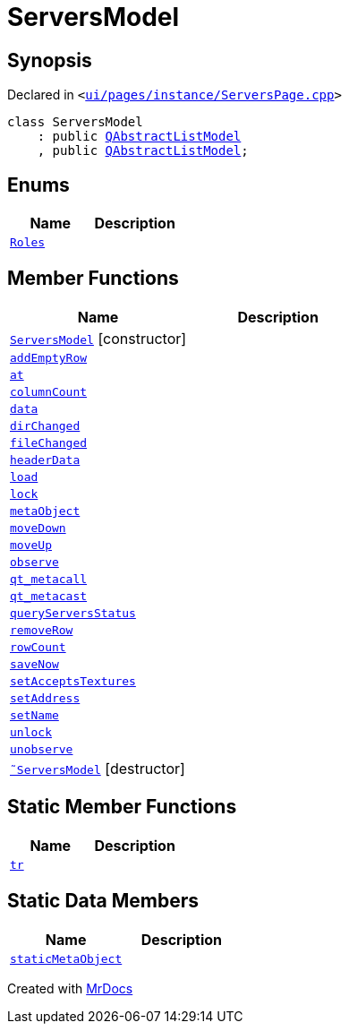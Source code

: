 [#ServersModel]
= ServersModel
:relfileprefix: 
:mrdocs:


== Synopsis

Declared in `&lt;https://github.com/PrismLauncher/PrismLauncher/blob/develop/launcher/ui/pages/instance/ServersPage.cpp#L156[ui&sol;pages&sol;instance&sol;ServersPage&period;cpp]&gt;`

[source,cpp,subs="verbatim,replacements,macros,-callouts"]
----
class ServersModel
    : public xref:QAbstractListModel.adoc[QAbstractListModel]
    , public xref:QAbstractListModel.adoc[QAbstractListModel];
----

== Enums
[cols=2]
|===
| Name | Description 

| xref:ServersModel/Roles.adoc[`Roles`] 
| 

|===
== Member Functions
[cols=2]
|===
| Name | Description 

| xref:ServersModel/2constructor.adoc[`ServersModel`]         [.small]#[constructor]#
| 

| xref:ServersModel/addEmptyRow.adoc[`addEmptyRow`] 
| 

| xref:ServersModel/at.adoc[`at`] 
| 

| xref:ServersModel/columnCount.adoc[`columnCount`] 
| 

| xref:ServersModel/data.adoc[`data`] 
| 

| xref:ServersModel/dirChanged.adoc[`dirChanged`] 
| 

| xref:ServersModel/fileChanged.adoc[`fileChanged`] 
| 

| xref:ServersModel/headerData.adoc[`headerData`] 
| 

| xref:ServersModel/load.adoc[`load`] 
| 

| xref:ServersModel/lock.adoc[`lock`] 
| 

| xref:ServersModel/metaObject.adoc[`metaObject`] 
| 

| xref:ServersModel/moveDown.adoc[`moveDown`] 
| 

| xref:ServersModel/moveUp.adoc[`moveUp`] 
| 

| xref:ServersModel/observe.adoc[`observe`] 
| 

| xref:ServersModel/qt_metacall.adoc[`qt&lowbar;metacall`] 
| 

| xref:ServersModel/qt_metacast.adoc[`qt&lowbar;metacast`] 
| 

| xref:ServersModel/queryServersStatus.adoc[`queryServersStatus`] 
| 

| xref:ServersModel/removeRow.adoc[`removeRow`] 
| 

| xref:ServersModel/rowCount.adoc[`rowCount`] 
| 

| xref:ServersModel/saveNow.adoc[`saveNow`] 
| 

| xref:ServersModel/setAcceptsTextures.adoc[`setAcceptsTextures`] 
| 

| xref:ServersModel/setAddress.adoc[`setAddress`] 
| 

| xref:ServersModel/setName.adoc[`setName`] 
| 

| xref:ServersModel/unlock.adoc[`unlock`] 
| 

| xref:ServersModel/unobserve.adoc[`unobserve`] 
| 

| xref:ServersModel/2destructor.adoc[`&tilde;ServersModel`] [.small]#[destructor]#
| 

|===
== Static Member Functions
[cols=2]
|===
| Name | Description 

| xref:ServersModel/tr.adoc[`tr`] 
| 

|===
== Static Data Members
[cols=2]
|===
| Name | Description 

| xref:ServersModel/staticMetaObject.adoc[`staticMetaObject`] 
| 

|===





[.small]#Created with https://www.mrdocs.com[MrDocs]#
